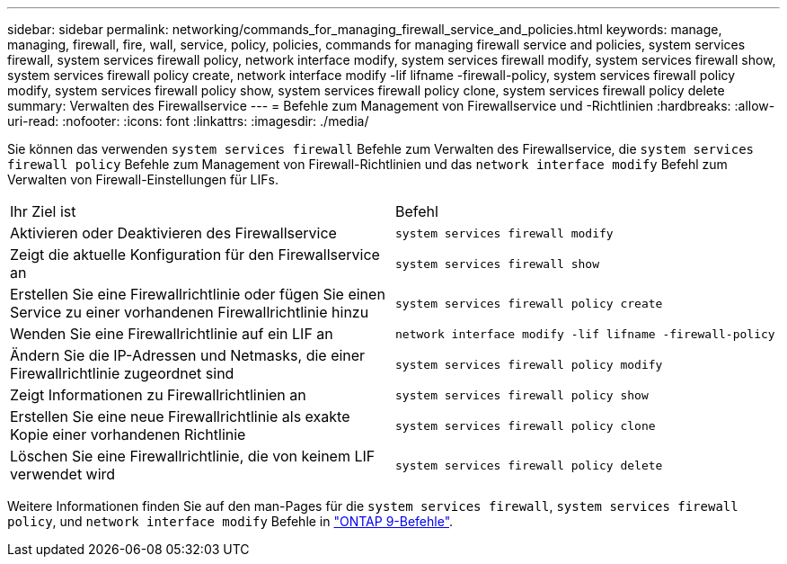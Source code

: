 ---
sidebar: sidebar 
permalink: networking/commands_for_managing_firewall_service_and_policies.html 
keywords: manage, managing, firewall, fire, wall, service, policy, policies, commands for managing firewall service and policies, system services firewall, system services firewall policy, network interface modify, system services firewall modify, system services firewall show, system services firewall policy create, network interface modify -lif lifname -firewall-policy, system services firewall policy modify, system services firewall policy show, system services firewall policy clone, system services firewall policy delete 
summary: Verwalten des Firewallservice 
---
= Befehle zum Management von Firewallservice und -Richtlinien
:hardbreaks:
:allow-uri-read: 
:nofooter: 
:icons: font
:linkattrs: 
:imagesdir: ./media/


[role="lead"]
Sie können das verwenden `system services firewall` Befehle zum Verwalten des Firewallservice, die `system services firewall policy` Befehle zum Management von Firewall-Richtlinien und das `network interface modify` Befehl zum Verwalten von Firewall-Einstellungen für LIFs.

|===


| Ihr Ziel ist | Befehl 


 a| 
Aktivieren oder Deaktivieren des Firewallservice
 a| 
`system services firewall modify`



 a| 
Zeigt die aktuelle Konfiguration für den Firewallservice an
 a| 
`system services firewall show`



 a| 
Erstellen Sie eine Firewallrichtlinie oder fügen Sie einen Service zu einer vorhandenen Firewallrichtlinie hinzu
 a| 
`system services firewall policy create`



 a| 
Wenden Sie eine Firewallrichtlinie auf ein LIF an
 a| 
`network interface modify -lif lifname -firewall-policy`



 a| 
Ändern Sie die IP-Adressen und Netmasks, die einer Firewallrichtlinie zugeordnet sind
 a| 
`system services firewall policy modify`



 a| 
Zeigt Informationen zu Firewallrichtlinien an
 a| 
`system services firewall policy show`



 a| 
Erstellen Sie eine neue Firewallrichtlinie als exakte Kopie einer vorhandenen Richtlinie
 a| 
`system services firewall policy clone`



 a| 
Löschen Sie eine Firewallrichtlinie, die von keinem LIF verwendet wird
 a| 
`system services firewall policy delete`

|===
Weitere Informationen finden Sie auf den man-Pages für die `system services firewall`, `system services firewall policy`, und `network interface modify` Befehle in link:http://docs.netapp.com/ontap-9/topic/com.netapp.doc.dot-cm-cmpr/GUID-5CB10C70-AC11-41C0-8C16-B4D0DF916E9B.html["ONTAP 9-Befehle"^].
